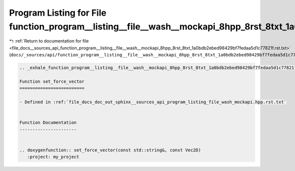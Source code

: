 
.. _program_listing_file_docs__sources_api_function_program__listing__file__wash__mockapi_8hpp_8rst_8txt_1a0bdb2ebed98429bf7fedaa5d1c77821f.rst.txt:

Program Listing for File function_program__listing__file__wash__mockapi_8hpp_8rst_8txt_1a0bdb2ebed98429bf7fedaa5d1c77821f.rst.txt
=================================================================================================================================

|exhale_lsh| :ref:`Return to documentation for file <file_docs__sources_api_function_program__listing__file__wash__mockapi_8hpp_8rst_8txt_1a0bdb2ebed98429bf7fedaa5d1c77821f.rst.txt>` (``docs/_sources/api/function_program__listing__file__wash__mockapi_8hpp_8rst_8txt_1a0bdb2ebed98429bf7fedaa5d1c77821f.rst.txt``)

.. |exhale_lsh| unicode:: U+021B0 .. UPWARDS ARROW WITH TIP LEFTWARDS

.. code-block:: cpp

   .. _exhale_function_program__listing__file__wash__mockapi_8hpp_8rst_8txt_1a0bdb2ebed98429bf7fedaa5d1c77821f:
   
   Function set_force_vector
   =========================
   
   - Defined in :ref:`file_docs_doc_out_sphinx__sources_api_program_listing_file_wash_mockapi.hpp.rst.txt`
   
   
   Function Documentation
   ----------------------
   
   
   .. doxygenfunction:: set_force_vector(const std::string&, const Vec2D)
      :project: my_project
